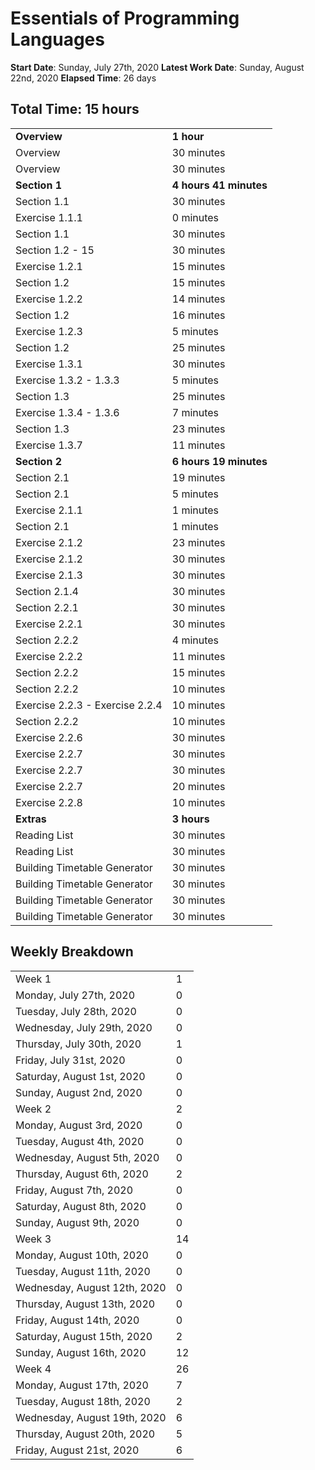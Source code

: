 * Essentials of Programming Languages

*Start Date*: Sunday, July 27th, 2020
*Latest Work Date*: Sunday, August 22nd, 2020
*Elapsed Time*: 26 days
** Total Time: 15 hours
| *Overview*             | *1 hour* |
| Overview               | 30 minutes          |
| Overview               | 30 minutes          |
| *Section 1*            | *4 hours 41 minutes* |
| Section 1.1            | 30 minutes          |
| Exercise 1.1.1         | 0 minutes           |
| Section 1.1            | 30 minutes          |
| Section 1.2 - 15       | 30 minutes          |
| Exercise 1.2.1         | 15 minutes          |
| Section 1.2            | 15 minutes          |
| Exercise 1.2.2         | 14 minutes          |
| Section 1.2            | 16 minutes          |
| Exercise 1.2.3         | 5 minutes           |
| Section 1.2            | 25 minutes          |
| Exercise 1.3.1         | 30 minutes          |
| Exercise 1.3.2 - 1.3.3 | 5 minutes           |
| Section 1.3            | 25 minutes          |
| Exercise 1.3.4 - 1.3.6 | 7 minutes           |
| Section 1.3            | 23 minutes          |
| Exercise 1.3.7         | 11 minutes          |
| *Section 2*            | *6 hours 19 minutes* |
| Section 2.1            | 19 minutes          |
| Section 2.1            | 5 minutes           |
| Exercise 2.1.1         | 1 minutes           |
| Section 2.1            | 1 minutes           |
| Exercise 2.1.2         | 23 minutes          |
| Exercise 2.1.2         | 30 minutes          |
| Exercise 2.1.3         | 30 minutes          |
| Section 2.1.4          | 30 minutes          |
| Section 2.2.1          | 30 minutes          |
| Exercise 2.2.1         | 30 minutes          |
| Section 2.2.2          | 4 minutes           |
| Exercise 2.2.2         | 11 minutes          |
| Section 2.2.2          | 15 minutes          |
| Section 2.2.2          | 10 minutes          |
| Exercise 2.2.3 - Exercise 2.2.4 | 10 minutes          |
| Section 2.2.2          | 10 minutes          |
| Exercise 2.2.6         | 30 minutes          |
| Exercise 2.2.7         | 30 minutes          |
| Exercise 2.2.7         | 30 minutes          |
| Exercise 2.2.7         | 20 minutes          |
| Exercise 2.2.8         | 10 minutes          |
| *Extras*               | *3 hours* |
| Reading List           | 30 minutes          |
| Reading List           | 30 minutes          |
| Building Timetable Generator | 30 minutes          |
| Building Timetable Generator | 30 minutes          |
| Building Timetable Generator | 30 minutes          |
| Building Timetable Generator | 30 minutes          |
** Weekly Breakdown
| Week 1 | 1 |
| Monday, July 27th, 2020 | 0 |
| Tuesday, July 28th, 2020 | 0 |
| Wednesday, July 29th, 2020 | 0 |
| Thursday, July 30th, 2020 | 1 |
| Friday, July 31st, 2020 | 0 |
| Saturday, August 1st, 2020 | 0 |
| Sunday, August 2nd, 2020 | 0 |
| Week 2 | 2 |
| Monday, August 3rd, 2020 | 0 |
| Tuesday, August 4th, 2020 | 0 |
| Wednesday, August 5th, 2020 | 0 |
| Thursday, August 6th, 2020 | 2 |
| Friday, August 7th, 2020 | 0 |
| Saturday, August 8th, 2020 | 0 |
| Sunday, August 9th, 2020 | 0 |
| Week 3 | 14 |
| Monday, August 10th, 2020 | 0 |
| Tuesday, August 11th, 2020 | 0 |
| Wednesday, August 12th, 2020 | 0 |
| Thursday, August 13th, 2020 | 0 |
| Friday, August 14th, 2020 | 0 |
| Saturday, August 15th, 2020 | 2 |
| Sunday, August 16th, 2020 | 12 |
| Week 4 | 26 |
| Monday, August 17th, 2020 | 7 |
| Tuesday, August 18th, 2020 | 2 |
| Wednesday, August 19th, 2020 | 6 |
| Thursday, August 20th, 2020 | 5 |
| Friday, August 21st, 2020 | 6 |